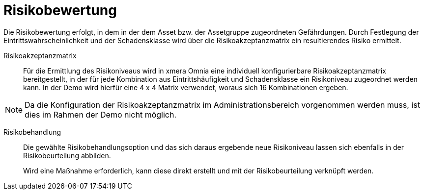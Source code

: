 = Risikobewertung

Die Risikobewertung erfolgt, in dem in der dem Asset bzw. der Assetgruppe zugeordneten Gefährdungen. Durch Festlegung der Eintrittswahrscheinlichkeit und der Schadensklasse wird über die Risikoakzeptanzmatrix ein resultierendes Risiko ermittelt. 

Risikoakzeptanzmatrix:: 

Für die Ermittlung des Risikoniveaus wird in xmera Omnia eine individuell konfigurierbare Risikoakzeptanzmatrix bereitgestellt, in der für jede Kombination aus Eintrittshäufigkeit und Schadensklasse ein Risikoniveau zugeordnet werden kann. In der Demo wird hierfür eine 4 x 4 Matrix verwendet, woraus sich 16 Kombinationen ergeben.

NOTE: Da die Konfiguration der Risikoakzeptanzmatrix im Administrationsbereich vorgenommen werden muss, ist dies im Rahmen der Demo nicht möglich.

Risikobehandlung:: 

Die gewählte Risikobehandlungsoption und das sich daraus ergebende neue Risikoniveau lassen sich ebenfalls in der Risikobeurteilung abbilden. +
+
Wird eine Maßnahme erforderlich, kann diese direkt erstellt und mit der Risikobeurteilung verknüpft werden.
